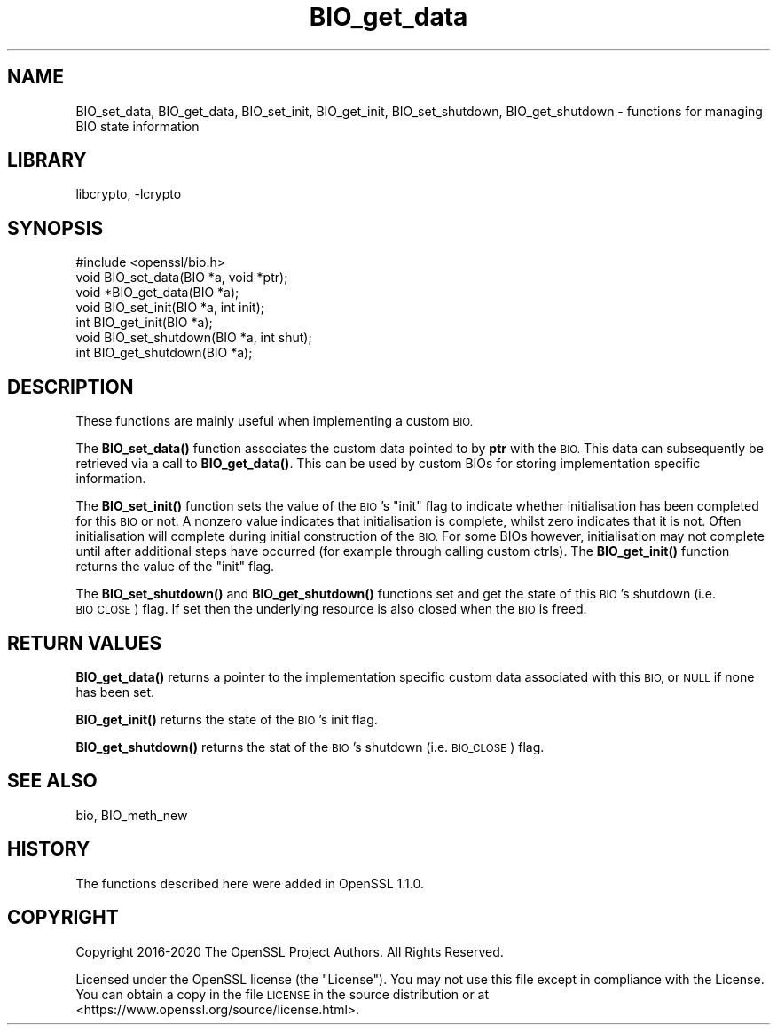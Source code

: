 .\"	$NetBSD: BIO_get_data.3,v 1.1.1.1 2023/04/18 14:19:12 christos Exp $
.\"
.\" Automatically generated by Pod::Man 4.11 (Pod::Simple 3.35)
.\"
.\" Standard preamble:
.\" ========================================================================
.de Sp \" Vertical space (when we can't use .PP)
.if t .sp .5v
.if n .sp
..
.de Vb \" Begin verbatim text
.ft CW
.nf
.ne \\$1
..
.de Ve \" End verbatim text
.ft R
.fi
..
.\" Set up some character translations and predefined strings.  \*(-- will
.\" give an unbreakable dash, \*(PI will give pi, \*(L" will give a left
.\" double quote, and \*(R" will give a right double quote.  \*(C+ will
.\" give a nicer C++.  Capital omega is used to do unbreakable dashes and
.\" therefore won't be available.  \*(C` and \*(C' expand to `' in nroff,
.\" nothing in troff, for use with C<>.
.tr \(*W-
.ds C+ C\v'-.1v'\h'-1p'\s-2+\h'-1p'+\s0\v'.1v'\h'-1p'
.ie n \{\
.    ds -- \(*W-
.    ds PI pi
.    if (\n(.H=4u)&(1m=24u) .ds -- \(*W\h'-12u'\(*W\h'-12u'-\" diablo 10 pitch
.    if (\n(.H=4u)&(1m=20u) .ds -- \(*W\h'-12u'\(*W\h'-8u'-\"  diablo 12 pitch
.    ds L" ""
.    ds R" ""
.    ds C` ""
.    ds C' ""
'br\}
.el\{\
.    ds -- \|\(em\|
.    ds PI \(*p
.    ds L" ``
.    ds R" ''
.    ds C`
.    ds C'
'br\}
.\"
.\" Escape single quotes in literal strings from groff's Unicode transform.
.ie \n(.g .ds Aq \(aq
.el       .ds Aq '
.\"
.\" If the F register is >0, we'll generate index entries on stderr for
.\" titles (.TH), headers (.SH), subsections (.SS), items (.Ip), and index
.\" entries marked with X<> in POD.  Of course, you'll have to process the
.\" output yourself in some meaningful fashion.
.\"
.\" Avoid warning from groff about undefined register 'F'.
.de IX
..
.nr rF 0
.if \n(.g .if rF .nr rF 1
.if (\n(rF:(\n(.g==0)) \{\
.    if \nF \{\
.        de IX
.        tm Index:\\$1\t\\n%\t"\\$2"
..
.        if !\nF==2 \{\
.            nr % 0
.            nr F 2
.        \}
.    \}
.\}
.rr rF
.\"
.\" Accent mark definitions (@(#)ms.acc 1.5 88/02/08 SMI; from UCB 4.2).
.\" Fear.  Run.  Save yourself.  No user-serviceable parts.
.    \" fudge factors for nroff and troff
.if n \{\
.    ds #H 0
.    ds #V .8m
.    ds #F .3m
.    ds #[ \f1
.    ds #] \fP
.\}
.if t \{\
.    ds #H ((1u-(\\\\n(.fu%2u))*.13m)
.    ds #V .6m
.    ds #F 0
.    ds #[ \&
.    ds #] \&
.\}
.    \" simple accents for nroff and troff
.if n \{\
.    ds ' \&
.    ds ` \&
.    ds ^ \&
.    ds , \&
.    ds ~ ~
.    ds /
.\}
.if t \{\
.    ds ' \\k:\h'-(\\n(.wu*8/10-\*(#H)'\'\h"|\\n:u"
.    ds ` \\k:\h'-(\\n(.wu*8/10-\*(#H)'\`\h'|\\n:u'
.    ds ^ \\k:\h'-(\\n(.wu*10/11-\*(#H)'^\h'|\\n:u'
.    ds , \\k:\h'-(\\n(.wu*8/10)',\h'|\\n:u'
.    ds ~ \\k:\h'-(\\n(.wu-\*(#H-.1m)'~\h'|\\n:u'
.    ds / \\k:\h'-(\\n(.wu*8/10-\*(#H)'\z\(sl\h'|\\n:u'
.\}
.    \" troff and (daisy-wheel) nroff accents
.ds : \\k:\h'-(\\n(.wu*8/10-\*(#H+.1m+\*(#F)'\v'-\*(#V'\z.\h'.2m+\*(#F'.\h'|\\n:u'\v'\*(#V'
.ds 8 \h'\*(#H'\(*b\h'-\*(#H'
.ds o \\k:\h'-(\\n(.wu+\w'\(de'u-\*(#H)/2u'\v'-.3n'\*(#[\z\(de\v'.3n'\h'|\\n:u'\*(#]
.ds d- \h'\*(#H'\(pd\h'-\w'~'u'\v'-.25m'\f2\(hy\fP\v'.25m'\h'-\*(#H'
.ds D- D\\k:\h'-\w'D'u'\v'-.11m'\z\(hy\v'.11m'\h'|\\n:u'
.ds th \*(#[\v'.3m'\s+1I\s-1\v'-.3m'\h'-(\w'I'u*2/3)'\s-1o\s+1\*(#]
.ds Th \*(#[\s+2I\s-2\h'-\w'I'u*3/5'\v'-.3m'o\v'.3m'\*(#]
.ds ae a\h'-(\w'a'u*4/10)'e
.ds Ae A\h'-(\w'A'u*4/10)'E
.    \" corrections for vroff
.if v .ds ~ \\k:\h'-(\\n(.wu*9/10-\*(#H)'\s-2\u~\d\s+2\h'|\\n:u'
.if v .ds ^ \\k:\h'-(\\n(.wu*10/11-\*(#H)'\v'-.4m'^\v'.4m'\h'|\\n:u'
.    \" for low resolution devices (crt and lpr)
.if \n(.H>23 .if \n(.V>19 \
\{\
.    ds : e
.    ds 8 ss
.    ds o a
.    ds d- d\h'-1'\(ga
.    ds D- D\h'-1'\(hy
.    ds th \o'bp'
.    ds Th \o'LP'
.    ds ae ae
.    ds Ae AE
.\}
.rm #[ #] #H #V #F C
.\" ========================================================================
.\"
.IX Title "BIO_get_data 3"
.TH BIO_get_data 3 "2020-12-10" "1.1.1i" "OpenSSL"
.\" For nroff, turn off justification.  Always turn off hyphenation; it makes
.\" way too many mistakes in technical documents.
.if n .ad l
.nh
.SH "NAME"
BIO_set_data, BIO_get_data, BIO_set_init, BIO_get_init, BIO_set_shutdown,
BIO_get_shutdown \- functions for managing BIO state information
.SH "LIBRARY"
libcrypto, -lcrypto
.SH "SYNOPSIS"
.IX Header "SYNOPSIS"
.Vb 1
\& #include <openssl/bio.h>
\&
\& void BIO_set_data(BIO *a, void *ptr);
\& void *BIO_get_data(BIO *a);
\& void BIO_set_init(BIO *a, int init);
\& int BIO_get_init(BIO *a);
\& void BIO_set_shutdown(BIO *a, int shut);
\& int BIO_get_shutdown(BIO *a);
.Ve
.SH "DESCRIPTION"
.IX Header "DESCRIPTION"
These functions are mainly useful when implementing a custom \s-1BIO.\s0
.PP
The \fBBIO_set_data()\fR function associates the custom data pointed to by \fBptr\fR with
the \s-1BIO.\s0 This data can subsequently be retrieved via a call to \fBBIO_get_data()\fR.
This can be used by custom BIOs for storing implementation specific information.
.PP
The \fBBIO_set_init()\fR function sets the value of the \s-1BIO\s0's \*(L"init\*(R" flag to indicate
whether initialisation has been completed for this \s-1BIO\s0 or not. A nonzero value
indicates that initialisation is complete, whilst zero indicates that it is not.
Often initialisation will complete during initial construction of the \s-1BIO.\s0 For
some BIOs however, initialisation may not complete until after additional steps
have occurred (for example through calling custom ctrls). The \fBBIO_get_init()\fR
function returns the value of the \*(L"init\*(R" flag.
.PP
The \fBBIO_set_shutdown()\fR and \fBBIO_get_shutdown()\fR functions set and get the state of
this \s-1BIO\s0's shutdown (i.e. \s-1BIO_CLOSE\s0) flag. If set then the underlying resource
is also closed when the \s-1BIO\s0 is freed.
.SH "RETURN VALUES"
.IX Header "RETURN VALUES"
\&\fBBIO_get_data()\fR returns a pointer to the implementation specific custom data
associated with this \s-1BIO,\s0 or \s-1NULL\s0 if none has been set.
.PP
\&\fBBIO_get_init()\fR returns the state of the \s-1BIO\s0's init flag.
.PP
\&\fBBIO_get_shutdown()\fR returns the stat of the \s-1BIO\s0's shutdown (i.e. \s-1BIO_CLOSE\s0) flag.
.SH "SEE ALSO"
.IX Header "SEE ALSO"
bio, BIO_meth_new
.SH "HISTORY"
.IX Header "HISTORY"
The functions described here were added in OpenSSL 1.1.0.
.SH "COPYRIGHT"
.IX Header "COPYRIGHT"
Copyright 2016\-2020 The OpenSSL Project Authors. All Rights Reserved.
.PP
Licensed under the OpenSSL license (the \*(L"License\*(R").  You may not use
this file except in compliance with the License.  You can obtain a copy
in the file \s-1LICENSE\s0 in the source distribution or at
<https://www.openssl.org/source/license.html>.
